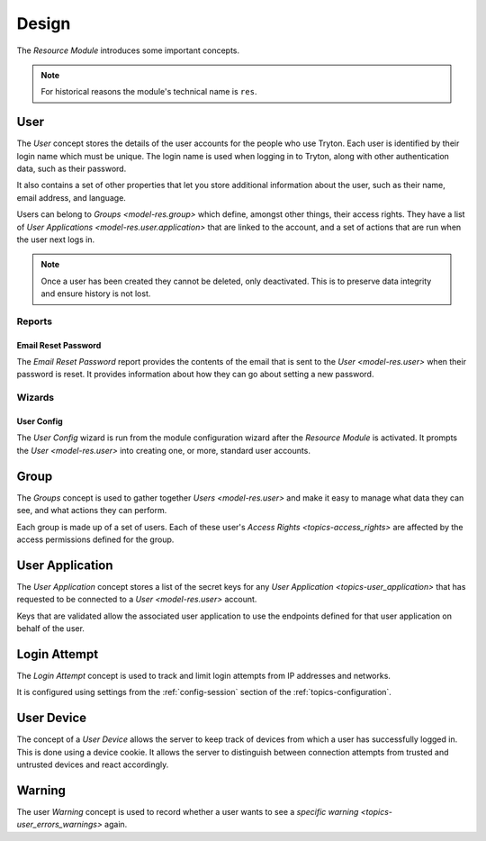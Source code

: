 ******
Design
******

The *Resource Module* introduces some important concepts.

.. note::

   For historical reasons the module's technical name is ``res``.

.. _model-res.user:

User
====

The *User* concept stores the details of the user accounts for the people who
use Tryton.
Each user is identified by their login name which must be unique.
The login name is used when logging in to Tryton, along with other
authentication data, such as their password.

It also contains a set of other properties that let you store additional
information about the user, such as their name, email address, and language.

Users can belong to `Groups <model-res.group>` which define, amongst other
things, their access rights.
They have a list of `User Applications <model-res.user.application>` that
are linked to the account, and a set of actions that are run when the user
next logs in.

.. note::

   Once a user has been created they cannot be deleted, only deactivated.
   This is to preserve data integrity and ensure history is not lost.

.. seealso::

   A list of users is found by opening the main menu item:

      |Administration --> Users --> Users|__

      .. |Administration --> Users --> Users| replace:: :menuselection:`Administration --> Users --> Users`
      __ https://demo.tryton.org/model/res.user

Reports
-------

.. _report-res.user.email_reset_password:

Email Reset Password
^^^^^^^^^^^^^^^^^^^^

The *Email Reset Password* report provides the contents of the email that is
sent to the `User <model-res.user>` when their password is reset.
It provides information about how they can go about setting a new password.

Wizards
-------

.. _wizard-res.user.config:

User Config
^^^^^^^^^^^

The *User Config* wizard is run from the module configuration wizard after
the *Resource Module* is activated.
It prompts the `User <model-res.user>` into creating one, or more, standard
user accounts.

.. _model-res.group:

Group
=====

The *Groups* concept is used to gather together `Users <model-res.user>` and
make it easy to manage what data they can see, and what actions they can
perform.

Each group is made up of a set of users.
Each of these user's `Access Rights <topics-access_rights>` are affected by the
access permissions defined for the group.

.. seealso::

   A list of users is found by opening the main menu item:

      |Administration --> Users --> Groups|__

      .. |Administration --> Users --> Groups| replace:: :menuselection:`Administration --> Users --> Groups`
      __ https://demo.tryton.org/model/res.group

.. _model-res.user.application:

User Application
================

The *User Application* concept stores a list of the secret keys for any `User
Application <topics-user_application>` that has requested to be connected to a
`User <model-res.user>` account.

Keys that are validated allow the associated user application to use the
endpoints defined for that user application on behalf of the user.

.. _model-res.user.login.attempt:

Login Attempt
=============

The *Login Attempt* concept is used to track and limit login attempts from
IP addresses and networks.

It is configured using settings from the :ref:`config-session` section of the
:ref:`topics-configuration`.

.. _model-res.user.device:

User Device
===========

The concept of a *User Device* allows the server to keep track of devices
from which a user has successfully logged in.
This is done using a device cookie.
It allows the server to distinguish between connection attempts from trusted
and untrusted devices and react accordingly.

.. _model-res.user.warning:

Warning
=======

The user *Warning* concept is used to record whether a user wants to see a
`specific warning <topics-user_errors_warnings>` again.
